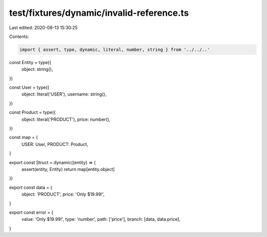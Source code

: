 test/fixtures/dynamic/invalid-reference.ts
==========================================

Last edited: 2020-08-13 15:30:25

Contents:

.. code-block:: ts

    import { assert, type, dynamic, literal, number, string } from '../../..'

const Entity = type({
  object: string(),
})

const User = type({
  object: literal('USER'),
  username: string(),
})

const Product = type({
  object: literal('PRODUCT'),
  price: number(),
})

const map = {
  USER: User,
  PRODUCT: Product,
}

export const Struct = dynamic((entity) => {
  assert(entity, Entity)
  return map[entity.object]
})

export const data = {
  object: 'PRODUCT',
  price: 'Only $19.99!',
}

export const error = {
  value: 'Only $19.99!',
  type: 'number',
  path: ['price'],
  branch: [data, data.price],
}



